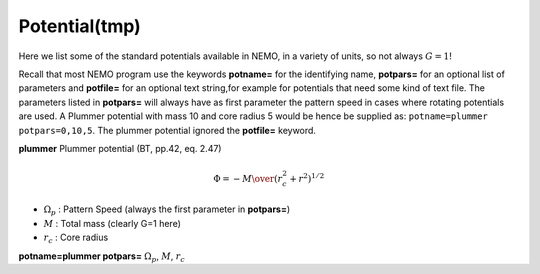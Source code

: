 Potential(tmp)
--------------

Here we list some of the standard potentials available in NEMO,
in a variety of units, so not always :math:`G=1`!

Recall that most NEMO program use the keywords **potname=**
for the identifying name, **potpars=** for an optional
list of parameters 
and **potfile=** for an optional text string,for example
for potentials that need some kind of text file.
The parameters listed in **potpars=** will always
have as first parameter the pattern speed in cases
where rotating potentials are used. 
A Plummer potential with mass 10 and
core radius 5 would be hence be supplied 
as: ``potname=plummer potpars=0,10,5``.  The plummer potential
ignored the **potfile=** keyword.

**plummer** Plummer potential (BT, pp.42, eq. 2.47)

.. math::

    \Phi = -  {  M  \over  {   {(r_c^2 + r^2)}^{1/2} }  }



- :math:`\Omega_p`    : Pattern Speed (always the first parameter in **potpars=**)

- :math:`M`           : Total mass (clearly G=1 here)

- :math:`r_c`         : Core radius


**potname=plummer potpars=** :math:`\Omega_p`, :math:`M`, :math:`r_c`
